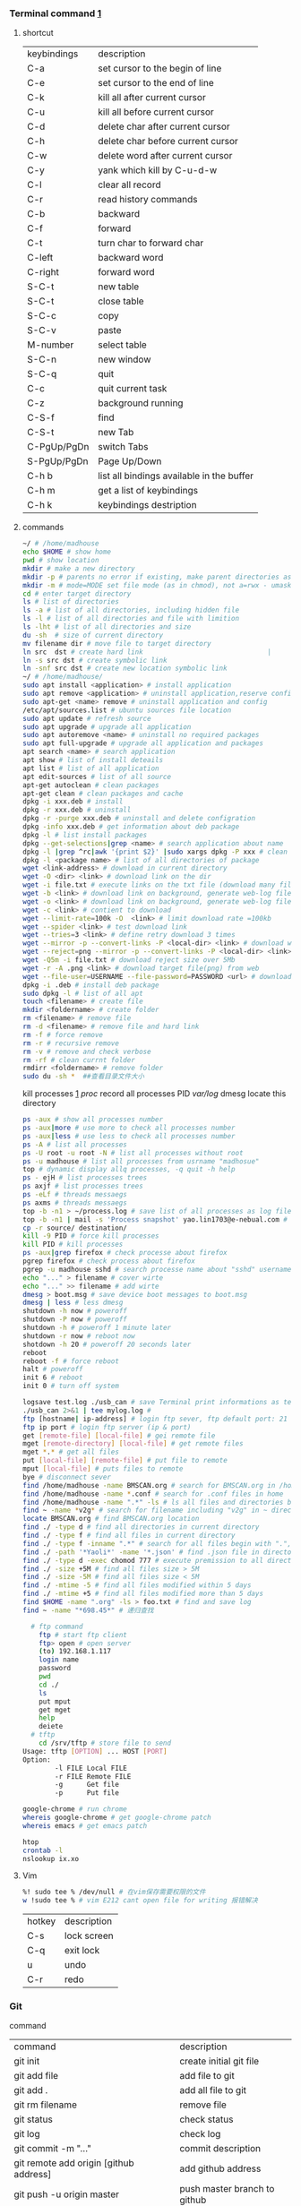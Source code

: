*** Terminal command [[https://www.cnblogs.com/nucdy/p/5251659.html][1]]
**** shortcut
| keybindings | description                               |
| C-a         | set cursor to the begin of line           |
| C-e         | set cursor to the end of line             |
| C-k         | kill all after current cursor             |
| C-u         | kill all before current cursor            |
| C-d         | delete char after current cursor          |
| C-h         | delete char before current cursor         |
| C-w         | delete word after current cursor          |
| C-y         | yank which kill by C-u\C-d\C-w            |
| C-l         | clear all record                          |
| C-r         | read history commands                     |
| C-b         | backward                                  |
| C-f         | forward                                   |
| C-t         | turn char to forward char                 |
| C-left      | backward word                             |
| C-right     | forward word                              |
| S-C-t       | new table                                 |
| S-C-t       | close table                               |
| S-C-c       | copy                                      |
| S-C-v       | paste                                     |
| M-number    | select table                              |
| S-C-n       | new window                                |
| S-C-q       | quit                                      |
| C-c         | quit current task                         |
| C-z         | background running                        |
| C-S-f       | find                                      |
| C-S-t       | new Tab                                   |
| C-PgUp/PgDn | switch Tabs                               |
| S-PgUp/PgDn | Page Up/Down                              |
| C-h b       | list all bindings available in the buffer |
| C-h m       | get a list of keybindings                 |
| C-h k       | keybindings destription                   |
**** commands
#+BEGIN_SRC bash
  ~/ # /home/madhouse
  echo $HOME # show home 
  pwd # show location
  mkdir # make a new directory
  mkdir -p # parents no error if existing, make parent directories as needed
  mkdir -m # mode=MODE set file mode (as in chmod), not a=rwx - umask
  cd # enter target directory 
  ls # list of directories
  ls -a # list of all directories, including hidden file
  ls -l # list of all directories and file with limition
  ls -lht # list of all directories and size
  du -sh  # size of current directory
  mv filename dir # move file to target directory
  ln src  dst # create hard link                               |
  ln -s src dst # create symbolic link
  ln -snf src dst # create new location symbolic link              
  ~/ # /home/madhouse/
  sudo apt install <application> # install application
  sudo apt remove <application> # uninstall application,reserve config
  sudo apt-get <name> remove # uninstall application and config
  /etc/apt/sources.list # ubuntu sources file location
  sudo apt update # refresh source
  sudo apt upgrade # upgrade all application
  sudo apt autoremove <name> # uninstall no required packages
  sudo apt full-upgrade # upgrade all application and packages
  apt search <name> # search application
  apt show # list of install deteails
  apt list # list of all application
  apt edit-sources # list of all source
  apt-get autoclean # clean packages
  apt-get clean # clean packages and cache
  dpkg -i xxx.deb # install
  dpkg -r xxx.deb # uninstall
  dpkg -r -purge xxx.deb # uninstall and delete configration
  dpkg -info xxx.deb # get information about deb package
  dpkg -l # list install packages
  dpkg --get-selections|grep <name> # search application about name
  dpkg -l |grep ^rc|awk '{print $2}' |sudo xargs dpkg -P xxx # clean residual file
  dpkg -l <package name> # list of all directories of package
  wget <link-address> # download in current directory
  wget -O <dir> <link> # download link on the dir
  wget -i file.txt # execute links on the txt file (download many files)
  wget -b <link> # download link on background, generate web-log file on current directory
  wget -o <link> # download link on background, generate web-log file on current directory
  wget -c <link> # contient to download
  wget --limit-rate=100k -O  <link> # limit download rate =100kb
  wget --spider <link> # test download link
  wget --tries=3 <link> # define retry download 3 times
  wget --mirror -p --convert-links -P <local-dir> <link> # download web all links and packages,and convert links to local directory
  wget --reject=png --mirror -p --convert-links -P <local-dir> <link> # download reject target file(png)
  wget -Q5m -i file.txt # download reject size over 5Mb
  wget -r -A .png <link> # download target file(png) from web
  wget --file-user=USERNAME --file-password=PASSWORD <url> # download from FTP
  dpkg -i .deb # install deb package
  sudo dpkg -l # list of all apt
  touch <filename> # create file 
  mkdir <foldername> # create folder
  rm <filename> # remove file
  rm -d <filename> # remove file and hard link
  rm -f # force remove
  rm -r # recursive remove
  rm -v # remove and check verbose
  rm -rf # clean currnt folder
  rmdirr <foldername> # remove folder
  sudo du -sh *  ##查看目录文件大小
#+END_SRC
kill processes [[http://www.cnblogs.com/anno-ymy/p/10517512.html][1]]
/proc/ record all processes PID
/var/log/ dmesg locate this directory
#+BEGIN_SRC bash
ps -aux # show all processes number
ps -aux|more # use more to check all processes number
ps -aux|less # use less to check all processes number
ps -A # list all processes
ps -U root -u root -N # list all processes without root
ps -u madhouse # list all processes from usrname "madhosue"
top # dynamic display allq processes, -q quit -h help
ps - ejH # list processes trees
ps axjf # list processes trees
ps -eLf # threads messaegs
ps axms # threads messaegs
top -b -n1 > ~/process.log # save list of all processes as log files
top -b -n1 | mail -s 'Process snapshot' yao.lin1703@e-nebual.com # sent processes list to email
cp -r source/ destination/
kill -9 PID # force kill processes
kill PID # kill processes
ps -aux|grep firefox # check processe about firefox
pgrep firefox # check process about firefox
pgrep -u madhouse sshd # search processe name about "sshd" username "madhouse"
echo "..." > filename # cover wirte
echo "..." >> filename # add wirte
dmesg > boot.msg # save device boot messages to boot.msg
dmesg | less # less dmesg
shutdown -h now # poweroff
shutdown -P now # poweroff
shutdown -h # poweroff 1 minute later
shutdown -r now # reboot now
shotdown -h 20 # poweroff 20 seconds later
reboot
reboot -f # force reboot
halt # poweroff
init 6 # reboot
init 0 # turn off system
#+END_SRC
#+BEGIN_SRC bash
logsave test.log ./usb_can # save Terminal print informations as test.log
./usb_can 2>&1 | tee mylog.log # 
ftp [hostname| ip-address] # login ftp sever, ftp default port: 21
ftp ip port # login ftp server (ip & port)
get [remote-file] [local-file] # gei remote file
mget [remote-directory] [local-file] # get remote files
mget *.* # get all files
put [local-file] [remote-file] # put file to remote
mput [local-file] # puts files to remote
bye # disconnect sever
find /home/madhouse -name BMSCAN.org # search for BMSCAN.org in /home/madhosue
find /home/madhouse -name *.conf # search for .conf files in home
find /home/madhouse -name ".*" -ls # ls all files and directories begin with "."
find ~ -name *v2g* # search for filename including "v2g" in ~ directory
locate BMSCAN.org # find BMSCAN.org location
find ./ -type d # find all directories in current directory
find ./ -type f # find all files in current directory
find ./ -type f -inname ".*" # search for all files begin with ".", inname -- Ignore case
find ./ -path '*Yaoli*' -name '*.json' # find .json file in directory whom name including "Yaoli"
find ./ -type d -exec chomod 777 # execute premission to all directories
find ./ -size +5M # find all files size > 5M
find ./ -size -5M # find all files size < 5M
find ./ -mtime -5 # find all files modified within 5 days
find ./ -mtime +5 # find all files modified more than 5 days
find $HOME -name ".org" -ls > foo.txt # find and save log
find ~ -name "*698.45*" # 递归查找
#+END_SRC
#+begin_src bash
  # ftp command
    ftp # start ftp client
    ftp> open # open server
    (to) 192.168.1.117
    login name
    password
    pwd
    cd ./
    ls
    put mput
    get mget
    help
    deiete
  # tftp
    cd /srv/tftp # store file to send
Usage: tftp [OPTION] ... HOST [PORT]
Option:
        -l FILE Local FILE
        -r FILE Remote FILE
        -g      Get file
        -p      Put file
#+end_src
#+begin_src bash
google-chrome # run chrome
whereis google-chrome # get google-chrome patch
whereis emacs # get emacs patch
#+end_src
#+begin_src bash
htop
crontab -l
nslookup ix.xo
#+end_src
**** Vim
#+BEGIN_SRC bash
%! sudo tee % /dev/null # 在vim保存需要权限的文件
w !sudo tee % # vim E212 cant open file for writing 报错解决
#+END_SRC
| hotkey | description |
| C-s    | lock screen |
| C-q    | exit lock   |
| u      | undo        |
| C-r    | redo        |
*** Git 
command
| command                                             | description                            |
| git init                                            | create initial git file                |
| git add file                                        | add file to git                        |
| git add .                                           | add all file to git                    |
| git rm filename                                     | remove file                            |
| git status                                          | check status                           |
| git log                                             | check log                              |
| git commit -m "..."                                 | commit description                     |
| git remote add origin [github address]              | add github address                     |
| git push -u origin master                           | push master branch to github           |
| git pull origin master                              | fresh(fetch and merge) github to local |
| git push origin master -f                           | force push master branch               |
| git config –global credential.helper cache          | cache git password for 15 minutes      |
| git config credential.helper ‘cache –timeout=3600’  | cache git password for 1 hour          |
| git config –global credential.helper store          | store git password forever             |
| git remote rm origin                                | remove origin                          |
| git branch                                          | check branch, head pointer "*"         |
| git checkout -b dev                                 | switch to a new branch "dev"           |
| git branch dev                                      | create a new branch "dev"              |
| git checkout dev                                    | switch to branch "dev"                 |
| git merge dev                                       | merge target branch to head branch     |
| git merge --no-ff -m "..." dev                      | merge without no-fast-forward          |
| git branch -d dev                                   | delete branch "dev"                    |
| git stash                                           | store head branch                      |
| git stash list                                      | list stash log                         |
| git stash pop                                       | stash apply and drop                   |
| git fetch origin master                             | fetch file from giihub                 |
| git log -p master..origin/master                    | compare master and origin              |
| git merge origin/master                             | merge master and origin                |
| git diff <name>                                     | compare <name> and head                |
| git fetch --all                                     | fetch all file from giihub             |
| git reset --hard <name> [origin/master]             | head branch to target vision           |
| git merge origin/master --allow-unrelated-histories | force merge                            |
| git pull --rebase origin master                     | rebase to branch                       |
| git remote show origin                              | show remote origin                     |
#+BEGIN_SRC bash
git config --global user.name "username"
git config --global user.email "email address"
ssh-keygen -C 'email address' -t rsa # generate ssh key
gedit ~/.ssh/id_rsa.pub
ssh -T git@github.com

git reflog # view recent operation log 
git reset --hard [vision id] # head branch to target vision, delete staging area and working copy
git reset --soft [vision id] # head branch to target vision, keep staging area and working copy
git revert # create commit and hard branch to target vision
git log # view recent operation log about current branch
git clone [repository address] [/path/directory] # clone github repository to target directory
git commit -m ' <RET> ' # commit with quote
git commit --amend # modify commit description
#+END_SRC
#+BEGIN_SRC bash
git commit <RET> # into nano edit commit
# edit your commit messages logging
C-x # modified log buffer
Y # Yes to Save
git config --global core.editor vim # 修复默认commit log 文本编辑器为vim
#+END_SRC
*** linux command [[https://blog.csdn.net/qintaiwu/article/details/73384755][1]]
#+name: <txt file chinese messy code>
#+begin_src bash
gsettings set org.gnome.gedit.preferences.encodings candidate-encodings "['gb18030', 'utf-8', 'current', 'iso-8859-15', 'utf-16']"  #txt file chinese messy code
#+end_src
ppa:personal package archives
#+begin_src bash
sudo add-apt-repository ppa:user/ppa-name # add ppa source
sudo apt-get update # refresh source
sudo add-apt-repository -r ppa:user/ppa-name # remove ppa source
sudo apt-get update # refresh source
sudo apt-get update -f install # force install
sudo apt -f install # fix dependencies
#+end_src
#+begin_src bash
cat <filename> # show text 
cat -n <filename> # show text with line number
cat -b <filename> # show text with line number,blank line without number
cat -t <filename> # show text without tabs
echo "..." >> filename # add ... to file
more <filename>   # show text, <return> key:next page
less <filename>   # show textxs
cp <filename1> <filename2> # copy file1 to file2
cp -v <filename1> <filename2> # copy file and print
$logname # account username
tail -n 5 <filename> # print last 5 lines of file
ls -altr # list of all directories according time and invert
grep [option] pattern file # regular expression
#+end_src
#+name: <file permission setup>
#+begin_src bash
ls -lh <filename> # check file permissions
ls -ld <folder> # check folder permissions
sudo chmod 600 xxx # u read and write
sudo chmod 644 xxx # u read and write. group write
sudo chmod 700 xxx # u read write and execute
sudo chmod 666 xxx # group read and write
sudo chmod 777 xxx # group read write and execute
# 000--no permission 100--only read 110--read and write 111--execute 
sudo chmod u+w xxx # u write
sudo chmod u-w xxx # cancel u write permission
sudo chmod g+r xxx # group read
sudo chmod o-r xxx # cancel others write
sudo chmod +x xxx # all execute
# u--your g--group o--others a--all
# +--add ---cancel =--set only
# r--read w--write x--execute
sudo useradd username # add user
passwd ****** # set user password
vim /etc/sudoers
username all=(all:all) all # add root permission
userdel -r username # delete user
#+end_src
#+begin_src bash
w # view current user
who # view current user
whoami # view user
lastog # view all user
lastlog|last -n 15 # view last 15 user logs
#+end_src
ufw: uncomplicated firewall
#+begin_src bash
sudo ufw status # check firewall status
status: inactive # unwork
sudo ufw version # check firwell version
sudo ufw enable # enable firwell
sudo ufw default deny # enable firewal and deny all input port
sudo ufw disable # disable firwell
sudo ufw allow|deny [service]/[port] # enable/disable service
sudo ufw allow smtp # enable port 25/tcp, smtp service
sudo ufw allow 22/tcp # enable port 22/tcp, ssh service
sudo ufw allow 53 # enable port 53, tcp/udp
sudo ufw allow from 192.168.1.100 # allow ip 192.168.1.100 connect
sudo ufw delete allow from 192.168.254.254 
# delete rule about 192.168.254.254
sudo ufw deny smtp # disable smtp service
sudo ufw delete allow smtp # delete firwell rule about smtp service
sudo ufw delete allow|deny 20 # delete firwell rule about 20 port 
sudo ufw allow proto udp 192.168.0.1 prot 53 to 192.168.0.2 port 25
# allow remote 192.168.0.1 port 53 udp packet access local 192.168.0.2 port 25 
sudo ufw logging on|off # turn on/off firwell log
sudo ufw default allow #  enable firewall mostly open all input port
sudo ufw status numbered # cleck firewall rule
vim /etc/ufw/ufw.conf # firewall confiration file
#+end_src
ubuntu iptables [[https://www.cnblogs.com/davidwang456/p/3540837.html][{iptables destription}]] 
#+begin_src bash
    iptables -p input drop # drop all input packet
    iptables -p forward drop # drop all forward packet (mostly nat)
    iptables -p output drop # drop all output packet
    iptables -l -n # check all input, forward and output, -line-number
    sevrice iptables save # save iptables setting
    iptables-save # save iptables setting
    iptables-restore # restore iptables setting
    iptables -a input -p tcp --dport 22 j accept

  iptables -I INPUT -ptcp --dport 9501 -j ACCEPT
 sudo iptables -L
    # append rule accept download tcp packet from port 22
    iptables -a output -p tcp --sport 22 i accept
    # append rule accept sent tcp packet from port 22 
    iptables -a input -p tcp -s 192.168.1.2 -j drop
    # append rule drop tcp packet from 192.168.1.2 
    iptables -a input -p udp --dport 60002 -j accept
    # append rule accept udp packet to port 60002
    iptables -d input 2 # delete input line number 2
    sudo iptables-save > /etc/iptables.up.rules 
    # save firewall rule to iptables.up.rules
    vim /etc/network/interfaces
       auto eth0
       iface eht0 inet dhcp
       pre-up iptables-restore < /etc/iptables.up.rules # load rule from iptables.up.rules
       post-down iptables-save > /etc/iptables.up.rules # save rule before restore system
    sudo nautilus # super user for files exploer
#+end_src
#+begin_src bash
dmidecode -t bios #getting smbios data from sysfs
sudo dmidecode -t memory|head -45 |tail -23 # 查看内存条和内存槽
dmesg|grep -i ethernet # 查看网卡信息
lspci |head -10 # 查看主板pci硬件槽信息
cat /proc/cpuinfo|grep name |cut -f2 -d: | uniq -c #查看cpu信息
cat /proc/cpuinfo|grep "cores"| uniq  # 查看cpu核数
cat /proc/cpuinfo|head -20 # 查看cpu详情
lscpu # list of all cpu infomation
cat /proc/cpuinfo|grep mhz| uniq  #查看cpu主频
getconf long_bit # 查看cpu运行模式
cat /proc/cpuinfo|grep flags| grep 'lm' |wc -l # 查看cpu是否支持64bit, >0表示支持64bit计算, lm表示long mode(64bit)
cat /proc/meminfo|head -20 #查看内存条详细
free -m # 查看内存使用情况
sudo fdisk -l|grep disk # 查看挂接分区状态
lsblk # 硬盘分区分布
mount | column -t #查看挂接分区
swapon -s # 查看挂接分区状态
df -ht # 硬盘使用情况
ip link show # 所有网络接口
#+end_src
#+begin_src bash
  grep: global search regular expression amd print out the line
  grep [option] pattern [file...] # [option] 表示命令选项 pattern 表示要匹配的模式(字符串,变量)
  grep -rl "bfunc_setisoresenable" ./ # 查找包含bfunc_..字符串的二进制文本文件, ./表示本文件夹
  grep -rl "bfunc_setisoresenable" -l # 查找包含bfunc_..字符串的二进制文本文件, -l表示包含子文件
  grep -i "hello world" test1.txt test2.txt # 多文件查询, -i 忽略大小写
  grep -e 只打印匹配的文本行数量, 不显示匹配内容
  grep -a "gpio_portn_ba" piodrv.c 二进制文件等价于文本文件进行内容匹配
  grep -h 当搜索多个文件时, 不显示匹配文件名前缀
  grep -n 列出所有匹配的文本行, 并显示行号
  grep -l 只列出含有匹配的文本行的文件的文件名，而不显示具体的匹配内容
  grep -s 若无法检索到, 无需显示不存在和无法读取文件的错误信息, -no-warning
  grep -v 只显示不匹配的文本行
  grep -w 匹配整个单词
  grep -x 匹配整个文本行
  grep -r 递归搜索当前目录和子目录
  grep -q 禁止输出任何匹配结果，而是以退出码的形式表示搜索是否成功
  grep -b 打印匹配的文本行到文件头的偏移量，以字节为单位
  grep -e 支持扩展正则表达式
  grep -p 支持perl正则表达式
  grep -f 不支持正则表达式，将模式按照字面意思匹配
  grep -e "hello" -e "mail" -r /home/madhouse 在文件夹下搜索hello或mail
  grep -e "hello|mail" -r /home/madhouse  在文件夹下搜索hello或mail
  egrep "hello|mail" -r /home/madhouse  在文件夹下搜索hello或mail
  grep -i "hello" -rl /home/madhouse |xargs grep -i "mail" 在文件夹下同时搜索hello和mail
  ps -ef | grep "emacs" 查看当前包含emacs字符的进程
  rfkill list all 查询设备驱动是否被堵塞 当hard blocked: true 表示被堵塞
  vim /etc/modprobe.d/blacklist.conf 增加 blacklist 黑名单
#+end_src
#+begin_src bash
#----------------------/home/tyrone/myshell.ksh---------------------
#! /bin/ksh, 一个脚本软件备份和全局替换字符hello world
grep "hello world" -rl /home/madhouse | xargs grep -l "mailx" > /home/madhouse/result.txt
cat result.txt | while read line
do
    cp ${line} ${line}.bak20200711
    sed -i "s/hello world/letitia/g" `grep "hello world" -rl ${line}`
done
#+end_src
#+begin_src bash
unzip -o gbk xxx.zip # 解压时指定字符集，可以是cp936，gbk，gb18030
command 1 ; command 2 # 首先运行command1，然后运行command2
command 1 && command 2 # 当command1运行成功并结束，然后运行command2
command 1 || command 2 # 当command1运行失败时才运行command2
#+end_src
make a hexdump or reverse
#+begin_src bash
xxd fliename # 
od -An -vtx1 -w100 cutecom.log | cut -c2- | fgrep -v 0a
#+end_src
#+begin_src bash
Usage: tar -[cxtzjahmvO] [-X FILE] [-T FILE] [-f TARFILE] [-C DIR] [FILE]...
Create, extract, or list files from a tar file
Operation:
        c       Create
        x       Extract
        t       List
        f       Name of TARFILE ('-' for stdin/out)
        C       Change to DIR before operation
        v       Verbose
        z       (De)compress using gzip
        j       (De)compress using bzip2
        a       (De)compress using lzma
        O       Extract to stdout
        h       Follow symlinks
        m       Don't restore mtime
        exclude File to exclude
        X       File with names to exclude
        T       File with names to include

tar -cvf filename.tar.gz directory_name # compress and create tar.gz file
tar -cjvf filename.tar.bz2 directory_name # compress and create tar.bz2 file
tar -zxvf xxx.tar.gz # extract tar.gz
tar -jxvf xxx.tar.bz2 # extract tar.bz2
#+end_src
*** hotkey
| keybinding | description                               |
| c-d        | exit bash                                 |
| pstrc      | save a screenshot to pictures             |
| s-pstrc    | save a screenshot of an area to pictures  |
| m-pstrc    | save a screenshot of a window to pictures |
| c-pstrc    | copy a screenshot to clipboard            |
| s-c-pstrc  | copy a screenshot of an area to clipboard |
*** applications
**** baidupcs-go [[https://github.com/iikira/baidupcs-go#linux--macos][iikira]]
#+begin_src bash
## add go path; install baidupcs-go
wget https://dl.google.com/go/go1.10.2.linux-amd64.tar.gz # download packages from github
sudo tar -c /usr/local -zxvf go1.10.2.linux-amd64.tar.gz # unzip packages
vim ~/.bashrc
export gopath=$home/go # address gp path
# export path=$path:/usr/local/go/bin:$gopath/bin
source ~/.bashrc # execute config file
sudo apt install golang # install golanguage
go get -u -v github.com/iikira/baidupcs-go # go direct install badiupcs-go from github
sudo ln -s ~/go/bin/baidupcs-go baidupcs #  create link(baidupcs) for baidupcs
baidupcs # run baidupcs-go
login # login
logout # logout
loglist # account list
who # current account
su <uid> # switch account
quota # show storage capacity
cd <dir> # enter <dir>
cd <dir> -l # enter <dir> and list subdirectory
cd .. # enter parent directory
cd / # enter root directory
pwd  # show current directory
ls -asc # show fiie ascending order
ls -desc # show file descending order
ls -time # show file according time
ls -name # show file according name
ls -size # show file according size
config set -savedir ~/downloads # set download location
search <name> # search file about <name>
d <filename1> <filename2> # download
  --test          test download link
  --ow            overwrite
  --status        check status
  --save          save
  --saveto value  save to 
  -x              add execute permission
  --share         share links
  --locate        links download
  -p value        threads
upload <local-dir> <remote-dir> #upload
share l # share
offlinedl add <link1> <link2> # offline downloadxs
config set -appid=266719 # 变更appid为266719
config set -appid=309847 # 变更appid为309847
#+end_src
**** goldendict 
[[http://blog.sina.com.cn/s/blog_933b54980102x6hr.html][reference]]
c-f11-c-f11 mainwindow
c-c c-g scan popup
**** iproute2 
[[https://www.jianshu.com/p/d129238d3853][iproute2 from jianshu]]
#+begin_src bash
ip a # show ip 
ip link show # show ip
ip -4 a # show ipv4 informations
ip a show wlp3s0 # check specific network device
ip -details link show wlp3s0 # check specific network device
ip link ls up # show all working network device
ip route show # show route
ip -s link # show all links
ip a add 192.168.1.101/255.255.255.0 dev eth0 # set eth0 ip 192.168.1.101/255.255.255.0
ip a add 192.168.1.101/24 dev eth0 # set eth0 ip as 192.168.1.101/255.255.255.0
ip a del 192.168.1.101/24 dev eth0 # delete eth0 ip
ip -s -s a f to 192.168.1.0/24 # delete all ip
ip link set dev eth0 down # disable eth0
ip link set dev eth0 up # enable eth0
#+end_src
**** openssh-server ssh and mosh tutorial [[https://www.linuxidc.com/linux/2014-06/103008.htm][1]] [[https://blog.csdn.net/u013452337/article/details/80847113][2]]
#+begin_src bash
ps -e|grep ssh # ssh-agent and sshd
sudo /etc/init.d/ssh start # start ssh server
pidof sshd
ssh username@hostname # root client login
ssh -p 2222 username@hostname # port 2222 login
ssh [-l login_name] [-p port] [user@hostname] # general format
ssh -l login_name hostname # user login
ssh login_name@hostname # user login
#+end_src
#+name: transform files
#+begin_src bash
  scp /path/filename username@servername:/path/
  # upload file
  scp username@servername:/path/filename /var/www/local_dir
  #download file
  scp -r username@servername:/var/www/remote_dir(remote) /var/www/local_dir(local)
  # download directory
  scp -r local_dir username@servername:remote_dir
  # upload directory
  scp -P port fileName user@ip:/dirName # 指定端口
#+end_src
[[https://www.cnblogs.com/joshua317/articles/4740881.html][talk is cheap, show me the code]]
#+begin_src bash
vim /etc/ssh/sshd_config
#port 22
port 12333
#permitrootlogin yes
permitrootlogin no
service sshd restart
~/.ssh/known_hosts # rsa public
/etc/ssh/ssh_known_hosts # server rsa public
ssh-keygen
cd ~/.ssh/
ssh-copy-id username@servername
vim /etc/ssh/sshd_config
->rsaauthentication yes
->pubkeyauthentication yes
->authorizedkeysfile .ssh/authorized_keys
ssh user@host 'mkdir -p .ssh && cat >> .ssh/authorized_keys' < ~/.ssh/id_rsa.pub
#+end_src
[[https://blog.csdn.net/weiwei_pig/article/details/50954334][can't used root account login ssh server -permission denied, please try again]]
#+name:
**** mosh
mosh connect on a udp port between 60000 and 61000
#+begin_src bash
sudo iptables -a input -p udp --dport 60002 -j accept # server
mosh -p 60002 username@servername # login
sudo apt install mosh
mosh login_name@hostname # login
#+end_src
**** gdb [[https://www.cnblogs.com/chenmingjun/p/8280889.html][1]]
#+begin_src bash
gcc -o test test.c -g
g++ hello.c -o hello
#+end_src
**** make [[https://blog.csdn.net/qq_35451572/article/details/81092902][1]] 

**** qt [[https://www.jianshu.com/p/a21d32c5e789][1]]
#+begin_src 
apt install libgl1-mesa-dev
linuxdeployqt ./usb_can -appimage -unsupported-bundle-everything
#+end_src
**** vim
#+begin_src bash
wq # write and quit
wq! # force write and quit
w <filename> # save with name
i # insert on current cursor
a # insert on next line
o # insert on a new line
set nu # show line number
<number> # turn to line #
/name # search ->n next
?name # search ->n next
q! # quit without save
set fenc=utf8 nobomb ff=unix # set file format
#+end_src
| command | description                     |
| c-b     | pageup                          |
| c-f     | pageon                          |
| c-d     | turn up half a page             |
| c-u     | turn on half a page             |
| 0       | begin of text                   |
| g       | end of text                     |
| $       | end of line                     |
| ^       | begin of line                   |
| w       | next begin of word              |
| e       | next end of word                |
| b       | backward word                   |
| #l      | turn to char #                  |
| x       | delete                          |
| #x      | delete # chars                  |
| x       | backspace                       |
| #x      | backspace # chars               |
| dd      | delete current line             |
| #dd     | delete # line                   |
| yw      | copy to buffer                  |
| #yw     | copy # words to buffer          |
| yy      | copy line to buffer             |
| #yy     | copy # lines to buffer          |
| p       | paste                           |
| r       | replace                         |
| r       | replace continuously            |
| u       | undone                          |
| cw      | delete word                     |
| c#w     | delete # words                  |
| #g      | turn to line #                  |
| c-g     | current line number             |
| #       | search word like current cursor |
**** rime [[https://www.cnblogs.com/blackstorm/p/install-ibus-rime-input-method-on-ubuntu-16-04-lts.html][1]] [[http://zhizhi.betahouse.us/2018/10/17/rime-setup/][2]] [[https://www.jianshu.com/p/cffc0ea094a7][3]] 
#+begin_src bash
sudo apt install ibus-rime
sudo apt install librime-data-pinyin-simp
sudo apt-get install librime-data-double-pinyin
cd ~/.config/ibus/rime
vim default.custom.yaml
"menu/page_size": 7
gsettings set org.freedesktop.ibus.panel lookup-table-orientation 0 # horizontal 
#+end_src
[[https://www.findhao.net/res/1746][rime add customized thesaurus]]
[[https://www.jianshu.com/p/58ea12e8886d][1]]
[[https://www.jianshu.com/p/cffc0ea094a7][2]]
[[https://lpwmm.blog.csdn.net/article/details/108297339][ubuntu 20 ibus-rime input tool]]
**** arm [[https://blog.csdn.net/qq_33475105/article/details/81489792][1]]
**** minicom [[https://blog.csdn.net/qq_38880380/article/details/77662637][1]]
#+begin_src bash
sudo apt install minicom
sudo minicom -s # setup
sudo minicom # running
#+end_src
**** sapgui [[https://blogs.sap.com/2015/07/04/sap-gui-for-java-installation-and-configuration/][1]] [[https://www.icloud.com/#iclouddrive/0kwlf84ytodz5plbfxg8ewzzq][java 750]] [[https://wenku.baidu.com/view/1e730049360cba1aa811da9a.html][3]]
[[https://wi-labor.informatik.hs-fulda.de/download/sap%2520gui/7.40/java%2520740-10/][sap dui 7.40 java]]
[[https://wi-labor.informatik.hs-fulda.de/][wi-labor]]
[[https://blog.csdn.net/budaha/article/details/51479414][sap gui java configration]]
#+begin_src bash
cd /opt/sapclients/sapgui/bin/
./guistart conn=/h/ip-address/s/3200 # login
cd /opt/sapclients/sapgui7.40rev10/bin 
./guilogon # logon
#+end_src
conn=/h/192.168.3.51/s3200
**** edrawmax [[https://www.edrawsoft.com/download-edrawmax-linux.php][1]]
#+begin_src bash
tar -zxvf edrawmax-9-amd64.tar.gz
chmod +x edrawmax
sudo ./edrawmax
cd /usr/local/bin
sudo ln -s ~/downloads/edrawmax-9-amd64/edrawmax edrawmax
#+end_src
**** emacs [[https://www.cnblogs.com/qlwy/archive/2012/06/15/2551034.html][1]]
| keybindings | description                      |
| c-c c-x c-v | show figure                      |
| c-x c-c     | exit                             |
| c-x c-w     | save as                          |
| c-x c-v     | exit buffer and open new buffer  |
| c-x i       | insert file                      |
| c-x b       | switch buffer                    |
| c-x c-b     | buffer list                      |
| c-c c-z     | stop shell process               |
| c-x 2       | left and right windows           |
| c-x 3       | up and down windows              |
| c-x 0       | exit current window              |
| c-x o       | switch windows                   |
| c-x 1       | exit others windows              |
| c-x 5 2     | new window                       |
| c-x 5 f     | new window and open file         |
| c-a         | begin of current line            |
| c-e         | end of current line              |
| c-v         | pageup                           |
| m-v         | pageon                           |
| m-<         | begin of text                    |
| m->         | end of text                      |
| m-c         | capitalize-word                  |
| m-u         | upcase-word                      |
| m-l         | downcase-word                    |
| m-- m-c     | capitalize-forward-word          |
| m-- m-u     | upcase-forward-word              |
| m-- m-l     | downcase-forward-word            |
| c-x c-u     | downcase-region                  |
| c-x c-l     | upcase-region                    |
| M-i         | indentate                        |
| M-%         | Query-Replace                    |
| C-x h       | mark whole buffer(select all)    |
| M-\         | Delete all space in cursor place |
#+CAPTION: Pictures link
#+ATTR.*: :width 100
#+ATTR_foo: :width 600px
#+ATTR_ORG: :width 300px
#+AttR_LATEX: :width 200
#+ATTR_HTML: :width 350 or #+ATTR_HTML: :width 100%
#+BEGIN_SRC elisp
(setq org-image-actual-width nil)
(setq org-image-actual-width '(400))
#+END_SRC
M-x replace-string
M-x revert-buffer-with-coding-system  select GB18030 转化文件编码方式
C-x <RET> r revert-buffer-with-coding-system  select GB18030 转化文件编码方式
# match text in current file
M-x list-matching-lines 
# search ngx_http_ssl string in .c file in current directory
M-x grep Enter
grep -nH -e "ngx_http_ssl" *.c
# match abcde string in test file type in destination directory 
M-x rgrep Enter
abcde
file type
directory
# find file name in directory
M-x find-name-dired
# insert string on each line of the rectangle.
M-x string-insert-rectangle <RET> string <RET>
M-x delete-whitespace-rectangle
C-x r t string <RET>  replace rectangle contents with string on each lines
C-x <SPC> Rectangle Mark mode
M-x flush-lines <RET> ^$ <RET> remove lines that match a blank line
***** org mode  
| C-c .       | select date to add timestamp              |
| C-C C-s     | add schedule date                         |
| C-c C-d     | add Deadline date                         |
| C-M \       | indent-according-to-mode                  |
| C-j         | org-return-indent(newline and indent)     |
| M-j         | default-indent-new-line(using in comment) |
| C-u C-c C-c | lists convert checkbox                    |
# To insert a vertical bar into a table field, use \vert
# If \vert is not automatically converted to |, call "C-c C-x \" org-toggle-pretty-entities 
**** TaskJuggler [[https://orgmode.org/worg/org-tutorials/org-taskjuggler.html][[1]​]]
#+begin_src bash
sudo gem install taskjuggler
(add-to-list 'load-path "~/.emacs.d/elpa/ox-taskjuggler")
(require 'ox-taskjuggler)
#+end_src
M-x org-taskjuggler-export-process-and-open 同目录下的report/
**** samba
[[https://blog.csdn.net/qq_16551373/article/details/78171475][share files between windows and ubuntu]]
[[https://www.cnblogs.com/snoopys/p/6118488.html][simple tutorial]]
#+BEGIN_SRC bash
sudo apt install samba samba-common
sudo cp /etc/samba/smb.conf /etc/samba/smb.conf.bak # backup current config file
vim /etc/samba/smb.conf # configuration file
    security = user # account login

    security = user 
    map to guest = bad user # guest login
[share]
   comment = my share directory
   path = /home/madhouse/share # add share files
   available =yes
   browseable = yes # directory browseable premission
   writable = yes
   guest ok = yes
   public = yes
sudo useradd smbuser
sudo smbpasswd -a smbuser
sudo service smbd restart # restart samba service
sudo /etc/init.d/smbd restart # restart samba service
service smbd status # check status
service iptables stop # turn off SElinux
vim /etc/selinux/config
   SELINUX=enforcing-->set SELINUX=disabled # turn off forever
setenforce 0 # turn off 
#+END_SRC
windows browser login: file://10.0.12.172/share
smbclient login: smbclient //10.0.12.172/share/
                 smbclient -L //10.0.12.172
connect to server: smb://10.0.12.172/share/
windows explorer: \\10.0.12.172
win-r: \\10.0.12.172
**** MPD[Music Player Daemon]
[[http://blog.topspeedsnail.com/archives/7504][ubuntu install and configure MPD]]
#+BEGIN_SRC bash
sudo apt install mpd 
sudo systemctl start mpd
#+END_SRC
**** pandoc
[[https://www.jianshu.com/p/6ba04f669d0b][install and configure pandoc]]
**** Matlab
[[https://www.cnblogs.com/Amedeo/archive/2018/06/03/9129925.html#_label0][install matlab2016b on ubuntu18]]
[[https://blog.csdn.net/minione_2016/article/details/53313271][ubuntu16.04 install matlab2016b]]
#+BEGIN_SRC bash
cd ~
sudo mkdir matlab
sudo mount -t auto -o loop Linux/R2016b_glnxa64_dvd1.iso matlab/
# sudo mount -o loop Linux/R2016b_glnxa64_dvd1.iso matlab/
sudo matlab/install 
sudo mount -t auto -o loop Linux/R2016b_glnxa64_dvd2.iso matlab/ 
sudo umount matlab/
sudo cp Matlab_R2016b_Linux64_Crack/R2016b/bin/glnxa64/* /usr/local/MATLAB/R2016b/bin/glnxa64
sudo /usr/local/MATLAB/R2016b/bin/matlab
sudo vim /usr/share/applications/Matlab2016b.desktop
[Desktop Entry]
Categories=Development;Matlab;
Comment[zh_CN]=Matlab: The Language of Technical Computing
Comment=Matlab: The Language of Technical Computing
Exec=sh /usr/local/MATLAB/R2016b/bin/matlab -desktop
GenericName[zh_CN]=Matlab2016b
GenericName=Matlab2016b
Icon=/usr/local/MATLAB/R2016b/toolbox/sl3d/mainpage/matlab_logo.gif
Mimetype=
Name[zh_CN]=MATLAB
Name=MATLAB
Path=
StartupNotify=true
Terminal=false
Type=Application
sudo chmod 777 ~/.matlab -R 
sudo vim ~/.zshrc
export PATH=/usr/local/MATLAB/R2016b/bin:$PATH
source ~/.zshrc
#+END_SRC
**** R
#+BEGIN_SRC bash
sudo apt install r-base
R
#+END_SRC
**** redshift
#+BEGIN_SRC bash
sudo apt install redshift
#+END_SRC
**** 7zip 
#+BEGIN_SRC bash
sudo apt install p7zip
p7zip -d filename
#+END_SRC
**** w3m
[[https://www.cnblogs.com/l137/p/3405967.html][emacs w3m]]
[[https://www.linuxidc.com/Linux/2014-02/97078.htm][w3m]]
**** wine
#+BEGIN_SRC bash
wine: cannot find L"C:\\windows\\system32\\udpInterfaceTest_V1.0.2.9.exe"
# solution
wine control.exe 
add/remove programs # select program install
#+END_SRC
**** vscode+latexworkshop [[https://zhuanlan.zhihu.com/p/90526218][{1}]]
latex-workshop.latex.recipes Edit in settings.json
| Command | Description              |
| C-S-x   | Extensions               |
| C-,     | Setting                  |
| C-k C-s | Keyboard Shortcuts       |
| C-M-x   | Total Commands           |
| C-M-c   | clean up auxiliary flies |
| C-M-v   | preview pdf              |
| C-M-j   | forward search           |
**** Doxygen
#+BEGIN_SRC bash
sudo apt install doxygen # 安装Doxygen
sudo apt install doxygen-gui # 安装GUI桌面软件
doxywizard # 打开GUI桌面软件
# 自动导出文档
doxygen /home/madhouse/Yaoli/6.6KW/v2g_source/v2g\ 0804/v2g/code/Application/Doxyfile
#+END_SRC
M-x org-table-create-or-convert-from-region
# convert region to table
*** wireshark
wireshark支持过滤协议:tcp, udp, arp, icmp, http, smtp, ftp, dns, msnms, ip, ssl, oicq, bootp等
# 根据端口过滤
ip.src==192.168.0.2 and ip.dst==192.168.0.233 and tcp.port==965
# 根据包长过滤
ip.src==192.168.0.2 and ip.dst==192.168.0.233 and tcp.len==12
# 显示所有源或目标地址是192.168.1.1的报文
ip.addr == 192.168.1.1
# 根据MAC地址进行过滤
显示所有源或目标MAC物理地址是9c:5a:44:06:ad:3f的报文
eth.addr == 9c:5a:44:06:ad:3f
显示MAC前三字节是00:06:5B的报文
eth.addr[0:3]==00:06:5B
显示所有源MAC物理地址是9c:5a:44:06:ad:3f的报文
eth.src == 9c:5a:44:06:ad:3f 
显示所有目标MAC物理地址是9c:5a:44:06:ad:3f的报文
eth.dst == 9c:5a:44:06:ad:3f
示显目的地址是192.168.1.2 或192.168.1.3 端口是80 的TCP 数据
tcp.port == 80 && (ip.dst==192.168.1.2 || ip.dst==192.168.1.3)
# 过滤整个网段, 如下所示
显示192.168整个网段
ip.src == 192.168.0.0/16
过滤192.168整个网段
ip.src != 192.168.0.0/16
http 显示http 或者 tcp
http or telnet 显示http和telnet, 或者 tcp || udp
not tcp 不显示, 或者 !tcp
src portrange 2000-2500 显示来源为UDP或TCP，并且端口号在2000至2500范围内的封包
udp.length < 30 || udp.length >= 20 数据段长度过滤
显示udp本身固定长度8加上udp下面那块数据包之和等于26
udp.length == 26
tcp.len >= 7   指的是ip数据包(tcp下面那块数据),不包括tcp本身
除了以太网头固定长度14,其它都算是ip.len,即从ip本身到最后
ip.len == 94 
整个数据帧长度,从eth开始到最后
frame.len == 119 
tcp contains “httppp” 显示payload中包含”httppp”字符串的tcp封包。
http.request.uri contains “online” 显示请求的uri包含”online”的http封包
16进制形式，tcp头部一般是20字节，所以这个是对payload的前三个字节进行过滤
tcp[20:3] == 47:45:54 
16进制形式，udp头部一般是8字节，所以这个是对payload的前四个字节进行过滤
udp[8:4] == 02:00:0a:03 
upper(http.request.uri) contains “ONLINE” 对比是否含有ONLINE
lower(http.request.uri) contains “online” 对比是否含有online
# matches(匹配)和contains(包含某字符串)语法
ip.src==192.168.1.107 and udp[8:5] matches "\\x02\\x12\\x21\\x00\\x22"
ip.src==192.168.1.107 and udp contains 02:12:21:00:22
ip.src==192.168.1.107 and tcp contains "GET"
udp contains 7c:7c:7d:7d 匹配payload中含有0x7c7c7d7d的UDP数据包，不一定是从第一字节匹配。
# 抓包前在capture-> option-> Enter a capture filter 设置过滤(host), 仅捕获符合条件的包, 可以避免产生较大的捕获文件和内存占用, 但是不能完整复现测试时的网络环境;
host 192.168.1.1 抓取地址192.168.1.1收到和发出的所有数据包
src host 192.168.1.1 抓取源地址192.168.1.1发出的所有数据包
dst host 192.168.1.1 抓取目标地址192.168.1.1收到的所有数据包
src host hostname 根据主机名过滤
ether host 9c:5a:44:06:ad:3f 根据MAC地址进行过滤
net 192.168.1 抓取192.168.1整个网段
src net 192.168 抓取源地址192.168网段发出的数据包
dst net 192 抓取目标地址192网段收到的所有数据包
(tcp port 80) and ((dst host 192.168.1.2) or (dst host 192.168.1.3)) 抓取目的地址是192.168.1.2 或192.168.1.3 端口是80 的TCP 数据
(tcp) and ((dst net 192.168) and (not dst host 192.168.1.2)) 抓取所有目的网络是192.168，但目的主机不是192.168.1.2 的TCP 数据
显示目的网络是192.168，但目的主机不是192.168.1.2 的TCP 数据
tcp && ip.src==192.168.0.0/16 && !(ip.src==192.168.1.2)
抓取主机192.168.1.1除了和主机192.168.1.2之外所有主机通信的数据包
host 192.168.1.1 and ! 192.168.1.2
显示主机192.168.1.1除了和主机192.168.1.2之外所有主机通信的数据包
ip.addr==192.168.1.1&&!ip.addr==192.168.1.2
抓取主机192.168.1.1接收或发出的telnet包，telnet使用tcp 23端口
tcp port 23 and host 192.168.1.1
显示主机192.168.1.1接收或发出的telnet包，telnet使用tcp 23端口
tcp.port==23&&ip.addr==192.168.1.1
keyword below:
| "eq"  | "=="  |
| "and" | "&&"  |
| "or"  | "\vert\vert"  |
| "!"   | "not" |
| "!="  | "ne"  |
| "<"   | "lt"  |
| "<="  | "le"  |
| ">"   | "gt"  |
| ">="  | "ge"  |

** Linux Customize
**** turn CapsLock to Left Ctrl [[https://www.cnblogs.com/ethan87/p/10219093.html][1]]
#+BEGIN_SRC bash
sudo vim /usr/share/X11/xkb/keycodes/evdev
CAPS=37;
LCTL=66;
#+END_SRC
#+begin_example
chmod  change attributes from a file/folder
permission to:  owner      group      other     
                /¯¯¯\      /¯¯¯\      /¯¯¯\
octal:            6          6          6
binary:         1 1 0      1 1 0      1 1 0
what to permit: r w x      r w x      r w x
 
binary         - 1: enabled, 0: disabled
 
what to permit - r: read, w: write, x: execute
 
permission to  - owner: the user that create the file/folder
                 group: the users from group that owner is member
                 other: all other users
#+end_example
**** ubuntu HDMI monitor [[https://blog.csdn.net/tianmaxingkong_/article/details/50570538][1]] [[https://forum.ubuntu.org.cn/viewtopic.php?t=486885][2]]
#+BEGIN_SRC bash
xrandr # check connecting device
xrandr --output HDMI-0 --same-as eDP-1 --auto # clone
xrandr --output VGA-0 --same-as LVDS --mode 1280x1024 # set display resolution
xrandr --output VGA-0 --right-of LVDS --auto # right display
xrandr --output VGA-0 --off # turn off monitor
xrandr --output VGA-0 --auto --output LVDS --off # turn on VGA, turn off LVDS
xrandr --output DP-1 --left-of eDP-1 --auto # 左边扩展
#+END_SRC
**** Internal network penetration
[[https://blog.csdn.net/weixin_36562804/article/details/81737521][VPS + ssh reverse proxy + autossh 1]] [[https://blog.csdn.net/asahinokawa/article/details/85480803][2]] [[https://blog.csdn.net/dy200811/article/details/52847543][3]] [[http://arondight.me/2016/02/17/%25E4%25BD%25BF%25E7%2594%25A8SSH%25E5%258F%258D%25E5%2590%2591%25E9%259A%25A7%25E9%2581%2593%25E8%25BF%259B%25E8%25A1%258C%25E5%2586%2585%25E7%25BD%2591%25E7%25A9%25BF%25E9%2580%258F/][4]]
#+BEGIN_SRC bash
ssh -fCNR # Reverse proxy ssh
# f-> background execute, C-> allow compress date, N-> don't execute remote control, R-> reverse
ssh -fCNL # proxy ssh
ps aux| grep ssh # check all ssh connect
vim /etc/rc.d/rc.loacl
#+END_SRC
[[https://blog.csdn.net/sethqqq/article/details/77033154][Ngrok + ssh connect server 1]] [[https://blog.csdn.net/qq_33404395/article/details/80788233][2]] [[https://www.sunnyos.com/article-show-67.html][3]]
#+BEGIN_SRC bash
ssh -p port username@free.idcfengye.com # tcp login
killall sunny 
sleep 1
./sunny clientid id # restart sunny, free memory
#+END_SRC
**** clean
#+BEGIN_SRC bash
sudo du -sh /var/cache/apt # check packages size
sudo apt autoclean # clean old packages
sudo apt clean # clean all packages
sudo du -sh ~/.cache/thumbnails # check cache pictures
rm -rf ~/.cache/thumbnails/* # remove cache pictures
#+END_SRC
**** desktop shortcut
#+BEGIN_SRC bash
[Desktop Entry]
Encoding=UTF-8
Version=1.0                                     #version of an app.
Name[en_US]=yEd                                 #name of an app.
GenericName=GUI Port Scanner                    #longer name of an app.
Exec=java -jar /opt/yed-3.11.1/yed.jar          #command used to launch an app.
Terminal=false                                  #whether an app requires to be run in a terminal
Icon[en_US]=/opt/yed-3.11.1/icons/yicon32.png   #location of icon file.
Type=Application                                #type
Categories=Application;Network;Security;        #categories in which this app should be listed.
Comment[en_US]=yEd Graph Editor                 #comment which appears as a tooltip.
#+END_SRC
**** hotspot
[[https://blog.csdn.net/u012491646/article/details/80219973][ubuntu 18 share hotspot]]
**** Github+Hexo
#+BEGIN_SRC bash
echo "export PATH=$PATH:/home/madhouse/Downloads/node-v10.15.3-linux-x64/nin" >> ~/.zshrc
echo PATH
#+END_SRC
#+BEGIN_SRC bash
hexo g # generate public files
hexo clean # clean public files
hexo d # deploy public files
hexo clean && hexo d # refresh public files and deploy
#+END_SRC
[[https://www.cnblogs.com/liuxianan/p/build-blog-website-by-hexo-github.html][personal free blog]]
[[https://blog.csdn.net/sinat_37781304/article/details/82729029][build hexo blog detail tuorial]]
SEO(Search Engine Optimization)
[[https://www.google.com/webmasters/tools/home?hl=zh-CN&pli=1][Google Search Console]]
[[https://wuyongshi.top/free-domain][Free Domain]]
[[https://fedoryx.github.io/Hexo-%25E5%258D%259A%25E5%25AE%25A2%25E6%2590%259C%25E7%25B4%25A2-SEO-%25E4%25BC%2598%25E5%258C%2596-%25E8%25B0%25B7%25E6%25AD%258C%25E7%25AF%2587/][hexo SEO optimization for google]]
[[https://www.cnblogs.com/php-linux/p/8493346.html][hexo Next themes website verification]]
[[https://blog.csdn.net/qq_32454537/article/details/79482896][Hexo install and configure Next themes]]
#+BEGIN_SRC yaml
permalink: :year/:month/:day/:title/
permalink: :title.html
#+END_SRC
**** rime language input 
[[http://zhizhi.betahouse.us/2018/10/17/rime-setup/][Rime squirrel configuration log]] 
[[https://www.jianshu.com/p/cffc0ea094a7][Rime input add thesaurus and configuration file]]
[[https://www.jianshu.com/p/58ea12e8886d][Note for linux install rime input]]
[[https://github.com/rime/home/wiki/CustomizationGuide][github rime wiki customization guide]]
#+BEGIN_SRC bash
sudo apt install ibus-rime
sudo apt install librime-data-pinyin-simp
sudo apt-get install librime-data-double-pinyin
cd ~/.config/ibus/rime
vim default.custom.yaml
"menu/page_size": 7
gsettings set org.freedesktop.ibus.panel lookup-table-orientation 0 # Candidates are displayed horizontally
sync rime dictionary
vim ~/.config/ibus/rime/symbols.yaml
installation_id: "9c755581-73c8-4fdb-b18a-a819005dc543"
killall ibus-daemon 
/usr/bin/rime_dict_manager -s
#+END_SRC
**** automatic mount hard disk 
[[https://www.cnblogs.com/fieldtianye/p/9295986.html][Ubuntu automatic mount hard disk]]
#+BEGIN_SRC bash
sudo fdisk -l # list all disk found
mkfs -t ext4 dev/sdb6 # format sdb6 to ext4
ls -l /dev/disk/by-uuid # view disk id
df -l # list all disk mounted 
df -h # list capacity of disk
sudo gedit /etc/fstab # edit fstab
sudo mount -a # mount disk according to configration file
#+END_SRC
**** pomodoro
#+BEGIN_SRC bash
sleep 300 && notify-send "Back to work"
sleep 1500 && zenity --warning --text="Your pomodoro session just needed, Have a well deserved 5 minutes break"; 
sleep 300 && zenity --warning --text="Back to work"
#+END_SRC
#+begin_src 

#+end_src
**** subversion(SVN) 
     #+begin_src bash
     git svn init svn://username@host/filepath # 创建本地git本地仓库
     svn ls https://xxx # 版本库下的文件和目录列表
     svn checkout url --usrname=*** --password=*** path # url: 服务器地址 path: 本地电脑目录
     svn checkout url # 再次登录同步, 已经验证过用户名和密码
     #+end_src
     #+begin_comment
     https://192.168.3.111
     USER： yao.lin
     PWD：lin247NEBULA
     #+end_comment
*** Latex
**** language
[[https://www.sharelatex.com/][ShareLatex]] [[https://www.overleaf.com/][Overleaf]]
#+BEGIN_SRC latex
\documentclass[12pt][article]
% 12pt font size, article english, cn-article, ctexart chinese
\usepackage[utf8]{inputenc}
\author{madhouse}
\title{My first latex document}
\date{April 2019}
\begin{document}
   \maketile % print title
   ...
   % new line
   \\ ... % new line
   \par ... % new line
   \iffalse commit \fi
\begin{center}
   \includegraphics[scale=0.1]{1.jpg}
   \includegraphics[width=3cm]{2.png}
   \includegraphics[height=8cm]{3.jpeg}
\end{center}
\begin{figure}[ht] % figure environment, h->plug here, t->top of page
% b->bottom, p-> page, independent page
\centering % pictures on the center
\includegraphics{4.png}
\caption{this is a figure demo}
\label{fig:label}
\end{figure}
\begin{figure*}
...
\end{figure*} % 跨双栏插入图片
\end{document}
#+END_SRC
[[https://blog.csdn.net/junyidcf/article/details/48914047][Org mode export TEX and PDF]]
#+LATEX_HEADER: \usepackage{ctex}
#+LATEX_HEADER: \usepackage{graphicx}
**** Latex [[https://blog.csdn.net/csfreebird/article/details/43636615][4]] [[http://www.bagualu.net/wordpress/archives/6525][5]] [[https://blog.csdn.net/csfreebird/article/details/43636615][6]] [[https://blog.csdn.net/u014803202/article/details/50410748][7]] [[https://blog.csdn.net/wuyao721/article/details/7669993][8]] [[http://blog.sina.com.cn/s/blog_61f013b801010cdh.html][9]] [[https://www.cnblogs.com/yeluqing/archive/2012/09/24/3827966.html][10]] [[https://www.cnblogs.com/SunSmileCS/archive/2013/02/22/2923002.html][11]] [[https://blog.csdn.net/pfanaya/article/details/7669364][12]] [[https://emacs-china.org/t/topic/2540][13]] [[http://blog.sina.com.cn/s/blog_61f013b801010cdh.html][14]] [[https://www.xuebuyuan.com/865488.html][15]] [[https://max.book118.com/html/2018/0103/147043242.shtm][16]] [[https://blog.csdn.net/junyidcf/article/details/48914047][17]]
#+BEGIN_SRC bash
sudo apt install texlive-full
sudo apt install auctex
#+END_SRC
#+BEGIN_SRC elisp
(add-hook 'LaTeX-mode-hook (lambda()
(add-to-list 'TeX-command-list '("XeLaTeX" "%`xelatex%(mode)%' %t" TeX-run-TeX nil t))
(setq TeX-command-default "XeLaTeX")
(setq TeX-save-query  nil )
(setq TeX-show-compilation t)
))
#+END_SRC
#+BEGIN_SRC elisp
(setq org-latex-compiler "xelatex")
#+END_SRC
#+LATEX_HEADER: \usepackage{ctex}
#+LATEX_COMPILER: xelatex
#+BEGIN_SRC tex
  \usepackage[unicode=true,colorlinks=no,pdfborder=no]{hyperref}
  \tiny                           % tiny fontsize
  \scriptsize                     % scriptsize
  \footnotesize                   % footnotesize
  \small                          % small fontsize
  \normalsize                     % normalsize
  \large                          % large fontsize
  \Large                          % super large fontsize
  \LARGE                          % super super large fontsize
  \huge                           % huge fontsize
  \Huge                           % super fontsize
#+END_SRC
[[https://emacs-china.org/t/org-mode-latex-org/8044/2][23]]
*** VPS
**** AWS EC2
#+BEGIN_SRC bash
sudo shmod 400 identity.pem 
ssh -i identity.pem ubuntu@vps_ip # ssh connect
sudo passwd root # set root password
su  # root
vim /etc/ssh/ssh_config
PasswordAuthentication no -> yes
sudo service sshd restart
su 
passwd ubuntu # reset password
#+END_SRC
*** Openocd+tcl [[https://e2e.ti.com/support/microcontrollers/other/f/908/t/328661?Tiva-tm4c-129X-dk-openocd][{1}]]
#+BEGIN_SRC bash
cd ~/cpp/openocd-0.10.0 
openocd -f 3sut1.cfg # connect to board
telnet localhost 4444 # telnet connection on tcp/4444
halt # stop cpu
flash write_image erase /home/madhouse/Downloads/2020.05.12.mot # erase flash and write image, support .bin .hex .mot .elf mem builder file
flash write_image erase /home/madhouse/v2g.hex # erase flash and write image
reset # reset cpu
### 
openocd -f ~/cpp/openocd-0.10.0/tcl/interface/jlink.cfg -f tm4c129.cfg ##connect
halt # stop cpu
mdw 0 12 #从0地址读12个数（32位）
mww 0 0x00000201 #向某地址写数32位
reg #查看寄存器
flash banks # list bank number
flash erase_check 0 # check flash #0 bank erase state
shoudown # disconnect
#+END_SRC
*** QCAD
F F change all font
M G change all text height
*** arm-linux-gnueabihf-gcc & sshd (cross compile)
指定arm-linux-guneabihf-gcc版本(需与目标板系统一致), 或者使用crosstool自制交叉编译工具链kernel+gcc+glibc+binutils
    
Starting sshd: /var/empty/sshd must be owned by root and not group or world-writable
#+begin_src bash
chown -R root.root /var/empty
#+end_src
Permissions 0777 for '/etc/ssh/ssh_host_rsa_key' are too open
#+begin_src bash
chmod 600 sshd_config ssh_host_dsa_key ssh_host_key ssh_host_rsa_key
chmod 620 moduli
chmod 644 ssh_config ssh_host_dsa_key.pub ssh_host_key.pub ssh_host_rsa_key.pub
#+end_src
Disabling protocol version 1. Could not load host key [[http://blog.chinaunix.net/uid-20541719-id-3044883.html][[1]​]]
#+begin_src bash
vim /usr/local/etc/sshd_config
HostKey for protocol version 1
HostKey /usr/local/etc/ssh_host_key
# HostKeys for protocol version 2
HostKey /usr/local/etc/ssh_host_rsa_key
HostKey /usr/local/etc/ssh_host_dsa_key
#+end_src
Permission denied (publickey,password,keyboard-interactive) [[https://blog.csdn.net/sements/article/details/84106094][sshd migration problems]]/u
#+begin_src bash
vim /usr/local/etc/sshd_config
PermitRootLogin yes
#+end_src
vi /usr/local/sanway/rc.user
/usr/sbin/sshd &
*** Intranet Penetration ([[https://github.com/wisdom-projects/holer][Holer]] & [[http://xiaomy.net/][网云穿]]) 
    #+begin_src bash
    nohup ./holer-linux-armv5 -k HOLER_CLIENT-822404317F9D8ADD &
    #+end_src
    #+begin_src bash
    nohup /home/sanway/wyc_linux_arm -token=qbahhlab &
    #+end_src
    #+begin_src bash
     0 1 * * * /home/sanwy/msgpack.sh #每天凌晨一点执行msgpack.sh该文件
    #+end_src
*** restart network command
    #+begin_src bash
    sudo service network-manager restart # 重启网络服务
    sudo systemctl restart NetworkManager.service # 重启网络服务
    sudo nmcli networking off # 关闭网络
    sudo nmcli networking on # 开启网络
    sudo ifdown -a && sudo ifup -a # 重启所有网口
    #+end_src
*** crontab [[https://blog.csdn.net/ycf921244819/article/details/80520217][[1]​]]
    #+begin_src bash
    cat /etc/crontab
    # Example of job definition:
# .---------------- minute (0 - 59)
# |  .------------- hour (0 - 23)
# |  |  .---------- day of month (1 - 31)
# |  |  |  .------- month (1 - 12) OR jan,feb,mar,apr ...
# |  |  |  |  .---- day of week (0 - 6) (Sunday=0 or 7) OR sun,mon,tue,wed,thu,fri,sat
# |  |  |  |  |
# *  *  *  *  * user-name command to be executed
17 *	* * *	root    cd / && run-parts --report /etc/cron.hourly
25 6	* * *	root	test -x /usr/sbin/anacron || ( cd / && run-parts --report /etc/cron.daily )
47 6	* * 7	root	test -x /usr/sbin/anacron || ( cd / && run-parts --report /etc/cron.weekly )
52 6	1 * *	root	test -x /usr/sbin/anacron || ( cd / && run-parts --report /etc/cron.monthly )
    #+end_src
使用(-)可以划定范围
 如：0 0-3 * * *  脚本        表示每天0-3点整执行脚本
使用(,)可以枚举时间
 如: 0,15,30,45 * * * * 脚本    表示每个小时的0分，15分，45分，30分会执行脚本
使用(/)可以指定间隔
 如：* */8 * * * 脚本         表示每8小时执行脚本
组合用法
0-20/10 * * * * 脚本        表示在前20分钟内每隔10分钟执行脚本
————————————————
crontab -u //设定特定用户的定时服务
crontab -l //列出当前用户定时服务内容
crontab -r //删除当前用户的定时服务
crontab -e //编辑当前用户的定时服务
    #+begin_src shell
     * * * * * user_name command to be executed
    #+end_src``
    user_name 表示执行定时任务的用户  不指定默认当
    #+begin_src bash
    crond 
    #+end_src
    
